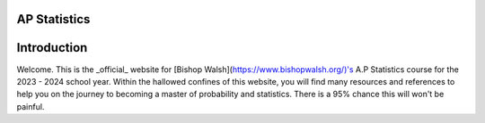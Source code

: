AP Statistics
=============

Introduction
============

Welcome. This is the _official_ website for [Bishop Walsh](https://www.bishopwalsh.org/)'s A.P Statistics course for the 2023 - 2024 school year. Within the hallowed confines of this website, you will find many resources and references to help you on the journey to becoming a master of probability and statistics. There is a 95% chance this will won't be painful.